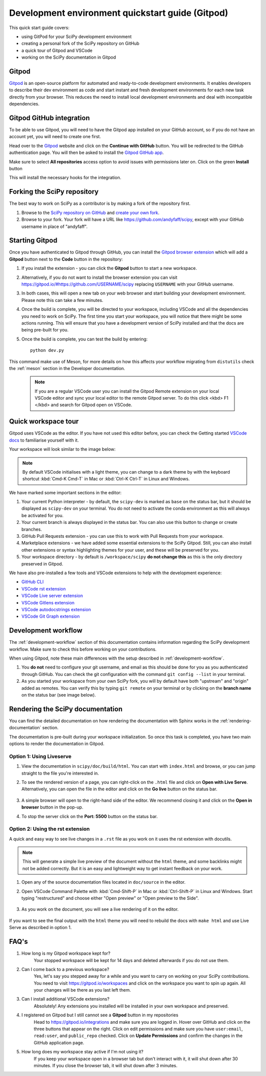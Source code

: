 .. _quickstart-gitpod:

=======================================================
Development environment quickstart guide (Gitpod)
=======================================================

This quick start guide covers:

*  using GitPod for your SciPy development environment
*  creating a personal fork of the SciPy repository on GitHub
*  a quick tour of Gitpod and VSCode
*  working on the SciPy documentation in Gitpod

Gitpod
-------

`Gitpod`_  is an open-source platform for automated and ready-to-code development environments. It enables developers to describe their dev environment as code and start instant and fresh development environments for each new task directly from your browser. This reduces the need to install local development environments and deal with incompatible dependencies.

Gitpod GitHub integration
--------------------------

To be able to use Gitpod, you will need to have the Gitpod app installed on your GitHub account, so if
you do not have an account yet, you will need to create one first.

Head over to the `Gitpod`_ website and click on the **Continue with GitHub** button. You will be redirected to the GitHub authentication page.
You will then be asked to install the `Gitpod GitHub app <https://github.com/marketplace/gitpod-io>`_.

Make sure to select **All repositories** access option to avoid issues with permissions later on. Click on the green **Install** button

.. image:: ../../_static/gitpod/installing-gitpod-io.png
    :alt: Gitpod application repository access and installation screenshot - All repositories checked (read and write access)

This will install the necessary hooks for the integration.

Forking the SciPy repository
-----------------------------

The best way to work on SciPy as a contributor is by making a fork of the repository first.

#. Browse to the `SciPy repository on GitHub`_ and `create your own fork`_.

#. Browse to your fork. Your fork will have a URL like https://github.com/andyfaff/scipy, except with your GitHub username in place of "andyfaff".

Starting Gitpod
----------------
Once you have authenticated to Gitpod through GitHub, you can install the `Gitpod browser extension <https://www.gitpod.io/docs/browser-extension>`_  which will add a **Gitpod** button next to the **Code** button in the repository:

.. image:: ../../_static/gitpod/scipy-github.png
    :alt: SciPy repository with Gitpod button screenshot

#. If you install the extension - you can click the **Gitpod** button to start a new workspace.
#. Alternatively, if you do not want to install the browser extension you can visit https://gitpod.io/#https://github.com/USERNAME/scipy replacing ``USERNAME`` with your GitHub username.

#. In both cases, this will open a new tab on your web browser and start building your development environment. Please note this can take a few minutes.

#. Once the build is complete, you will be directed to your workspace, including VSCode and all the dependencies you need to work on SciPy. The first time you start your workspace, you will notice that there might be some actions running. This will ensure that you have a development version of SciPy installed and that the docs are being pre-built for you.

#. Once the build is complete, you can test the build by entering::

        python dev.py

This command make use of Meson, for more details on how this affects your workflow migrating from ``distutils`` check the :ref:`meson` section in the Developer documentation.

   .. note::

      If you are a regular VSCode user you can install the Gitpod Remote extension on your local VSCode editor and sync your local editor to the remote Gitpod server. To do this click <kbd> F1 </kbd> and search for Gitpod open on VSCode.

Quick workspace tour
---------------------
Gitpod uses VSCode as the editor. If you have not used this editor before, you can check the Getting started `VSCode docs`_ to familiarise yourself with it.

Your workspace will look similar to the image below:

.. image:: ../../_static/gitpod/gitpod-workspace.png
    :alt: Gitpod workspace showing the VSCode editor - some parts are highlighted: 1- Python interpreter, 2- Git branch, 3- GitHub Pull Requests extension on the side bar 4- VsCode Marketplace 5- Current directory

.. note::
    By default VSCode initialises with a light theme, you can change to a dark theme by with the keyboard shortcut :kbd:`Cmd-K Cmd-T` in Mac or :kbd:`Ctrl-K Ctrl-T` in Linux and Windows.

We have marked some important sections in the editor:

#. Your current Python interpreter - by default, the ``scipy-dev`` is marked as ``base`` on the status bar, but it should be displayed as ``scipy-dev`` on your terminal. You do not need to activate the conda environment as this will always be activated for you.
#. Your current branch is always displayed in the status bar. You can also use this button to change or create branches.
#. GitHub Pull Requests extension - you can use this to work with Pull Requests from your workspace.
#. Marketplace extensions - we have added some essential extensions to the SciPy Gitpod. Still, you can also install other extensions or syntax highlighting themes for your user, and these will be preserved for you.
#. Your workspace directory - by default is ``/workspace/scipy`` **do not change this** as this is the only directory preserved in Gitpod.

We have also pre-installed a few tools and VSCode extensions to help with the development experience:

*  `GitHub CLI <https://cli.github.com/>`_
*  `VSCode rst extension <https://marketplace.visualstudio.com/items?itemName=lextudio.restructuredtext>`_
*  `VSCode Live server extension <https://marketplace.visualstudio.com/items?itemName=ritwickdey.LiveServer>`_
*  `VSCode Gitlens extension <https://marketplace.visualstudio.com/items?itemName=eamodio.gitlens>`_
*  `VSCode autodocstrings extension <https://marketplace.visualstudio.com/items?itemName=njpwerner.autodocstring>`_
*  `VSCode Git Graph extension <https://marketplace.visualstudio.com/items?itemName=mhutchie.git-graph>`_

Development workflow
-----------------------
The  :ref:`development-workflow` section of this documentation contains information regarding the SciPy development workflow. Make sure to check this before working on your contributions.

When using Gitpod, note these main differences with the setup described in :ref:`development-workflow`.

#. You **do not** need to configure your git username, and email as this should be done for you as you authenticated through GitHub. You can check the git configuration with the command ``git config --list`` in your terminal.
#. As you started your workspace from your own SciPy fork, you will by default have both "upstream" and "origin" added as remotes. You can verify this by typing ``git remote`` on your terminal or by clicking on the **branch name** on the status bar (see image below).

.. image:: ../../_static/gitpod/scipy-gitpod-branches.png
    :alt: Gitpod VSCode editor - git branches dropdown expanded

Rendering the SciPy documentation
----------------------------------
You can find the detailed documentation on how rendering the documentation with Sphinx works in the :ref:`rendering-documentation` section.

The documentation is pre-built during your workspace initialization. So once this task is completed, you have two main options to render the documentation in Gitpod.

Option 1: Using Liveserve
***************************

#. View the documentation in ``scipy/doc/build/html``. You can start with ``index.html`` and browse, or you can jump straight to the file you're interested in.
#. To see the rendered version of a page, you can right-click on the ``.html`` file and click on **Open with Live Serve**. Alternatively, you can open the file in the editor and click on the **Go live** button on the status bar.

    .. image:: ../../_static/gitpod/vscode-statusbar.png
        :alt: Gitpod VSCode editor - status bar zoom with "Go Live" tab highligthed by a teal rectangle

#. A simple browser will open to the right-hand side of the editor. We recommend closing it and click on the **Open in browser** button in the pop-up.
#. To stop the server click on the **Port: 5500** button on the status bar.

Option 2: Using the rst extension
***********************************

A quick and easy way to see live changes in a ``.rst`` file as you work on it uses the rst extension with docutils.

.. note::
    This will generate a simple live preview of the document without the ``html`` theme, and some backlinks might not be added correctly. But it is an easy and lightweight way to get instant feedback on your work.

#. Open any of the source documentation files located in ``doc/source`` in the editor.
#. Open VSCode Command Palette with :kbd:`Cmd-Shift-P` in Mac or :kbd:`Ctrl-Shift-P` in Linux and Windows. Start typing "restructured" and choose either "Open preview" or "Open preview to the Side".

    .. image:: ../../_static/gitpod/vscode-rst.png
        :alt: Gitpod VSCode editor - command palette expanded showing autocomplete options for "restruct"

#. As you work on the document, you will see a live rendering of it on the editor.

    .. image:: ../../_static/gitpod/rst-rendering.png
        :alt: Gitpod workspace - Quickstart Docker rst file opened on the left and rendered version on the right group of the editor.

If you want to see the final output with the ``html`` theme you will need to rebuild the docs with ``make html`` and use Live Serve as described in option 1.

FAQ's
-----

#. How long is my Gitpod workspace kept for?
    Your stopped workspace will be kept for 14 days and deleted afterwards if you do not use them.

#. Can I come back to a previous workspace?
    Yes, let's say you stepped away for a while and you want to carry on working on your SciPy contributions. You need to visit https://gitpod.io/workspaces and click on the workspace you want to spin up again. All your changes will be there as you last left them.

#. Can I install additional VSCode extensions?
    Absolutely! Any extensions you installed will be installed in your own workspace and preserved.

#. I registered on Gitpod but I still cannot see a **Gitpod** button in my repositories
    Head to https://gitpod.io/integrations and make sure you are logged in. Hover over GitHub and click on the three buttons that appear on the right. Click on edit permissions and make sure you have ``user:email``, ``read:user``, and ``public_repo`` checked.
    Click on **Update Permissions** and confirm the changes in the GitHub application page.

    .. image:: ../../_static/gitpod/gitpod-edit-permissions-gh.png
        :alt: Gitpod dashboard integrations section - edit GitHub permissions dropdown expanded

#. How long does my workspace stay active if I'm not using it?
    If you keep your workspace open in a browser tab but don't interact with it, it will shut down after 30 minutes. If you close the browser tab, it will shut down after 3 minutes.

.. _Gitpod: https://www.gitpod.io/
.. _SciPy repository on GitHub: https://github.com/scipy/scipy
.. _create your own fork: https://help.github.com/en/articles/fork-a-repo
.. _VSCode docs: https://code.visualstudio.com/docs/getstarted/tips-and-tricks


.. |br| raw:: html

    <br>
